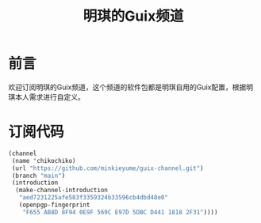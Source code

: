 #+Title:明琪的Guix频道

* 前言
欢迎订阅明琪的Guix频道，这个频道的软件包都是明琪自用的Guix配置，根据明琪本人需求进行自定义。

* 订阅代码
#+begin_src scheme
(channel
 (name 'chikochiko)
 (url "https://github.com/minkieyume/guix-channel.git")
 (branch "main")
 (introduction
  (make-channel-introduction
   "aed7231225afe583f3359324b33596cb4dbd48e0"
   (openpgp-fingerprint
    "F655 AB8D 8F94 0E9F 569C E97D 5DBC D441 1818 2F31"))))
#+end_src
